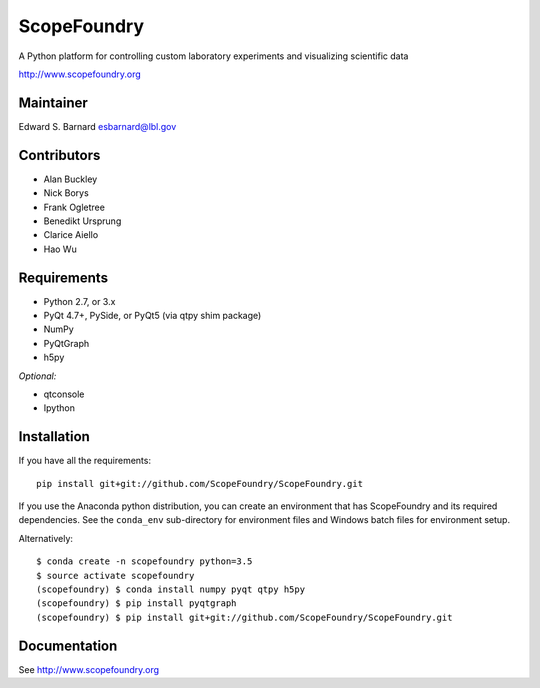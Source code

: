ScopeFoundry
============

A Python platform for controlling custom laboratory experiments and
visualizing scientific data

http://www.scopefoundry.org

Maintainer
----------

Edward S. Barnard esbarnard@lbl.gov

Contributors
------------

-  Alan Buckley
-  Nick Borys
-  Frank Ogletree
-  Benedikt Ursprung
-  Clarice Aiello
-  Hao Wu

Requirements
------------

-  Python 2.7, or 3.x
-  PyQt 4.7+, PySide, or PyQt5 (via qtpy shim package)
-  NumPy
-  PyQtGraph
-  h5py

*Optional:*

-  qtconsole
-  Ipython

Installation
------------

If you have all the requirements:

::

    pip install git+git://github.com/ScopeFoundry/ScopeFoundry.git

If you use the Anaconda python distribution, you can create an
environment that has ScopeFoundry and its required dependencies. See the
``conda_env`` sub-directory for environment files and Windows batch
files for environment setup.

Alternatively:

::

    $ conda create -n scopefoundry python=3.5
    $ source activate scopefoundry
    (scopefoundry) $ conda install numpy pyqt qtpy h5py
    (scopefoundry) $ pip install pyqtgraph
    (scopefoundry) $ pip install git+git://github.com/ScopeFoundry/ScopeFoundry.git

Documentation
-------------

See http://www.scopefoundry.org
